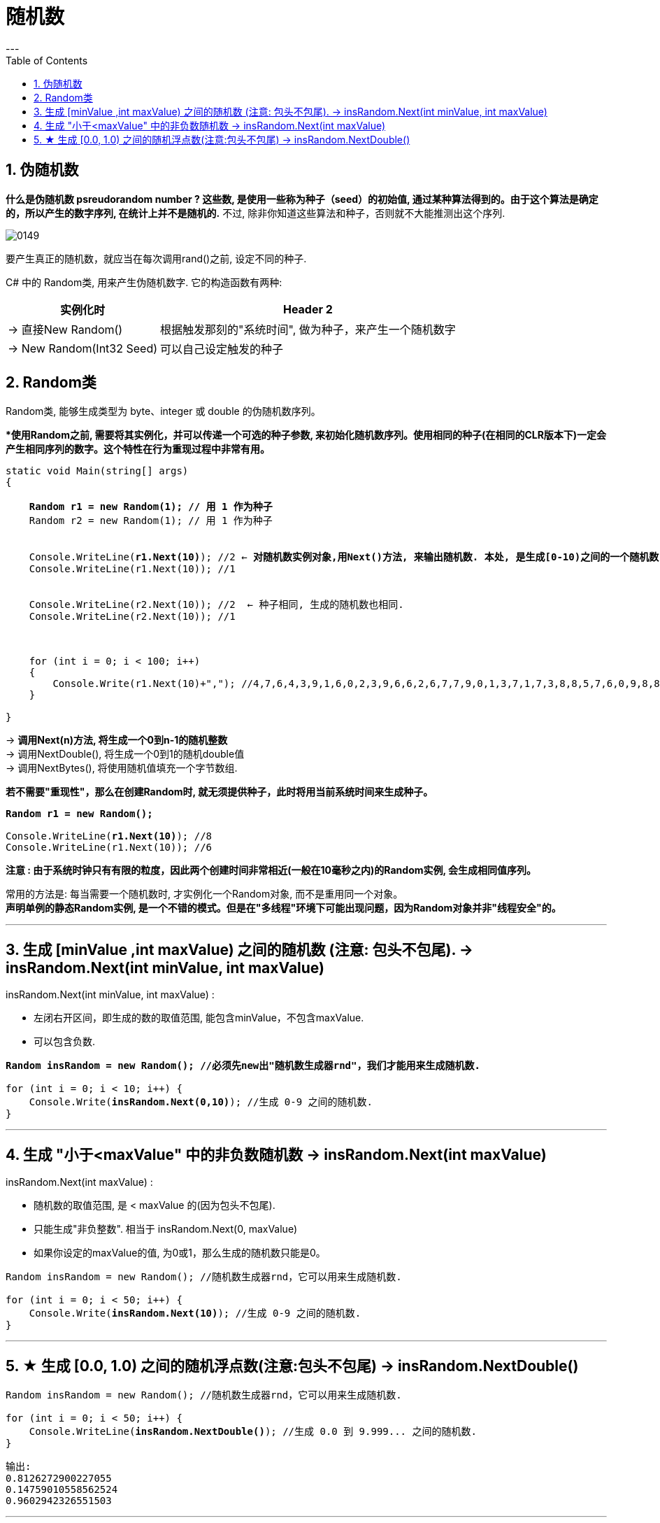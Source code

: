 ﻿
= 随机数
:sectnums:
:toclevels: 3
:toc: left
---

== 伪随机数

*什么是伪随机数 psreudorandom number ? 这些数, 是使用一些称为种子（seed）的初始值, 通过某种算法得到的。由于这个算法是确定的，所以产生的数字序列, 在统计上并不是随机的.* 不过, 除非你知道这些算法和种子，否则就不大能推测出这个序列.

image:img/0149.webp[,]

要产生真正的随机数，就应当在每次调用rand()之前, 设定不同的种子.

C# 中的 Random类, 用来产生伪随机数字. 它的构造函数有两种:

[options="autowidth"]
|===
|实例化时 |Header 2

|-> 直接New Random()
|根据触发那刻的"系统时间", 做为种子，来产生一个随机数字

|-> New Random(Int32 Seed)
|可以自己设定触发的种子
|===


== Random类

Random类, 能够生成类型为 byte、integer 或 double 的伪随机数序列。

**使用Random之前, 需要将其实例化，并可以传递一个可选的种子参数, 来初始化随机数序列。使用相同的种子(在相同的CLR版本下)一定会产生相同序列的数字。这个特性在行为重现过程中非常有用。*

[,subs=+quotes]
----
static void Main(string[] args)
{

    *Random r1 = new Random(1); // 用 1 作为种子*
    Random r2 = new Random(1); // 用 1 作为种子


    Console.WriteLine(*r1.Next(10)*); //2 ← **对随机数实例对象,用Next()方法, 来输出随机数. 本处, 是生成[0-10)之间的一个随机数, 注意,不包括10自己. **
    Console.WriteLine(r1.Next(10)); //1


    Console.WriteLine(r2.Next(10)); //2  ← 种子相同, 生成的随机数也相同.
    Console.WriteLine(r2.Next(10)); //1



    for (int i = 0; i < 100; i++)
    {
        Console.Write(r1.Next(10)+","); //4,7,6,4,3,9,1,6,0,2,3,9,6,6,2,6,7,7,9,0,1,3,7,1,7,3,8,8,5,7,6,0,9,8,8,0,5,5,2,9,6,3,4,6,6,...
    }

}
----

-> *调用Next(n)方法, 将生成一个0到n-1的随机整数* +
-> 调用NextDouble(), 将生成一个0到1的随机double值 +
-> 调用NextBytes(), 将使用随机值填充一个字节数组.




*若不需要"重现性"，那么在创建Random时, 就无须提供种子，此时将用当前系统时间来生成种子。*

[,subs=+quotes]
----
*Random r1 = new Random();*

Console.WriteLine(*r1.Next(10)*); //8
Console.WriteLine(r1.Next(10)); //6
----

*注意 : 由于系统时钟只有有限的粒度，因此两个创建时间非常相近(一般在10毫秒之内)的Random实例, 会生成相同值序列。*

常用的方法是: 每当需要一个随机数时, 才实例化一个Random对象, 而不是重用同一个对象。 +
*声明单例的静态Random实例, 是一个不错的模式。但是在"多线程"环境下可能出现问题，因为Random对象并非"线程安全"的。*






'''

== 生成 [minValue ,int maxValue) 之间的随机数 (注意: 包头不包尾). -> insRandom.Next(int minValue, int maxValue)

insRandom.Next(int minValue, int maxValue) :

- 左闭右开区间，即生成的数的取值范围, 能包含minValue，不包含maxValue. 
- 可以包含负数.

[,subs=+quotes]
----
*Random insRandom = new Random(); //必须先new出"随机数生成器rnd"，我们才能用来生成随机数.*

for (int i = 0; i < 10; i++) {
    Console.Write(*insRandom.Next(0,10)*); //生成 0-9 之间的随机数.
}
----

'''

== 生成 "小于<maxValue" 中的非负数随机数 -> insRandom.Next(int maxValue)

insRandom.Next(int maxValue) :

- 随机数的取值范围, 是 < maxValue 的(因为包头不包尾).
- 只能生成"非负整数". 相当于 insRandom.Next(0, maxValue)
- 如果你设定的maxValue的值, 为0或1，那么生成的随机数只能是0。


[,subs=+quotes]
----
Random insRandom = new Random(); //随机数生成器rnd，它可以用来生成随机数.

for (int i = 0; i < 50; i++) {
    Console.Write(*insRandom.Next(10)*); //生成 0-9 之间的随机数.
}
----

'''

== ★ 生成 [0.0, 1.0) 之间的随机浮点数(注意:包头不包尾) -> insRandom.NextDouble()

[,subs=+quotes]
----
Random insRandom = new Random(); //随机数生成器rnd，它可以用来生成随机数.

for (int i = 0; i < 50; i++) {
    Console.WriteLine(*insRandom.NextDouble()*); //生成 0.0 到 9.999... 之间的随机数.
}
----

....
输出:
0.8126272900227055
0.14759010558562524
0.9602942326551503
....

'''


